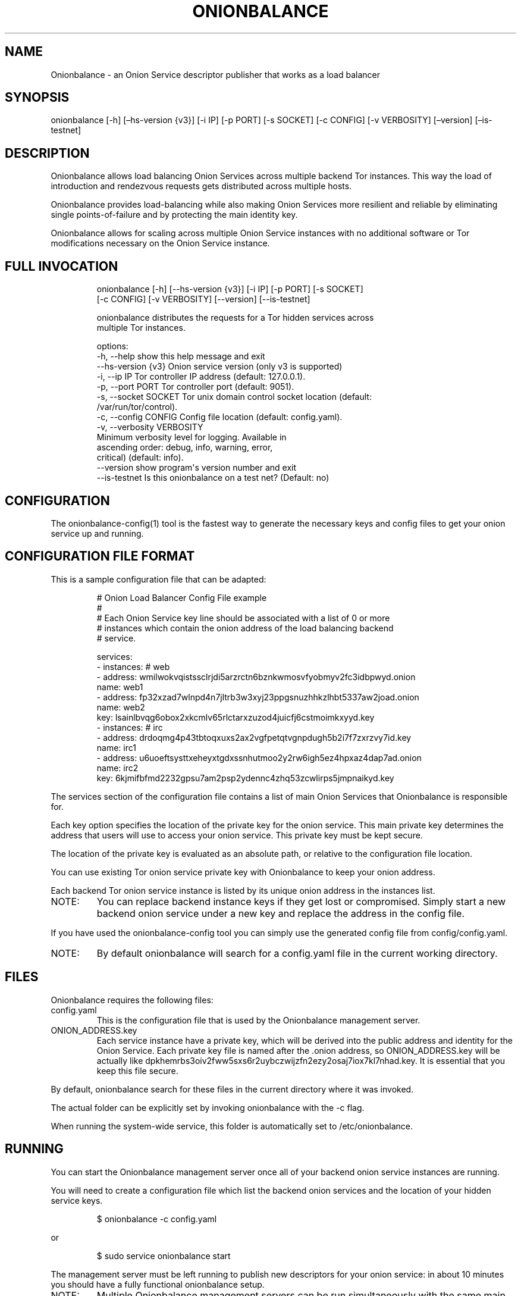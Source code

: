 .\" Automatically generated by Pandoc 3.1.11.1
.\"
.TH "ONIONBALANCE" "1" "Apr 24, 2025" "Onionbalance User Manual" ""
.SH NAME
Onionbalance \- an Onion Service descriptor publisher that works as a
load balancer
.SH SYNOPSIS
onionbalance [\-h] [\[en]hs\-version {v3}] [\-i IP] [\-p PORT] [\-s
SOCKET] [\-c CONFIG] [\-v VERBOSITY] [\[en]version] [\[en]is\-testnet]
.SH DESCRIPTION
Onionbalance allows load balancing Onion Services across multiple
backend Tor instances.
This way the load of introduction and rendezvous requests gets
distributed across multiple hosts.
.PP
Onionbalance provides load\-balancing while also making Onion Services
more resilient and reliable by eliminating single points\-of\-failure
and by protecting the main identity key.
.PP
Onionbalance allows for scaling across multiple Onion Service instances
with no additional software or Tor modifications necessary on the Onion
Service instance.
.SH FULL INVOCATION
.IP
.EX
onionbalance [\-h] [\-\-hs\-version {v3}] [\-i IP] [\-p PORT] [\-s SOCKET]
                    [\-c CONFIG] [\-v VERBOSITY] [\-\-version] [\-\-is\-testnet]

onionbalance distributes the requests for a Tor hidden services across
multiple Tor instances.

options:
  \-h, \-\-help            show this help message and exit
  \-\-hs\-version {v3}     Onion service version (only v3 is supported)
  \-i, \-\-ip IP           Tor controller IP address (default: 127.0.0.1).
  \-p, \-\-port PORT       Tor controller port (default: 9051).
  \-s, \-\-socket SOCKET   Tor unix domain control socket location (default:
                        /var/run/tor/control).
  \-c, \-\-config CONFIG   Config file location (default: config.yaml).
  \-v, \-\-verbosity VERBOSITY
                        Minimum verbosity level for logging. Available in
                        ascending order: debug, info, warning, error,
                        critical) (default: info).
  \-\-version             show program\[aq]s version number and exit
  \-\-is\-testnet          Is this onionbalance on a test net? (Default: no)
.EE
.SH CONFIGURATION
The onionbalance\-config(1) tool is the fastest way to generate the
necessary keys and config files to get your onion service up and
running.
.SH CONFIGURATION FILE FORMAT
This is a sample configuration file that can be adapted:
.IP
.EX
# Onion Load Balancer Config File example
#
# Each Onion Service key line should be associated with a list of 0 or more
# instances which contain the onion address of the load balancing backend
# service.

services:
\- instances: # web
  \- address: wmilwokvqistssclrjdi5arzrctn6bznkwmosvfyobmyv2fc3idbpwyd.onion
    name: web1
  \- address: fp32xzad7wlnpd4n7jltrb3w3xyj23ppgsnuzhhkzlhbt5337aw2joad.onion
    name: web2
  key: lsainlbvqg6obox2xkcmlv65rlctarxzuzod4juicfj6cstmoimkxyyd.key
\- instances: # irc
  \- address: drdoqmg4p43tbtoqxuxs2ax2vgfpetqtvgnpdugh5b2i7f7zxrzvy7id.key
    name: irc1
  \- address: u6uoeftsysttxeheyxtgdxssnhutmoo2y2rw6igh5ez4hpxaz4dap7ad.onion
    name: irc2
  key: 6kjmifbfmd2232gpsu7am2psp2ydennc4zhq53zcwlirps5jmpnaikyd.key
.EE
.PP
The services section of the configuration file contains a list of main
Onion Services that Onionbalance is responsible for.
.PP
Each key option specifies the location of the private key for the onion
service.
This main private key determines the address that users will use to
access your onion service.
This private key must be kept secure.
.PP
The location of the private key is evaluated as an absolute path, or
relative to the configuration file location.
.PP
You can use existing Tor onion service private key with Onionbalance to
keep your onion address.
.PP
Each backend Tor onion service instance is listed by its unique onion
address in the instances list.
.TP
NOTE:
You can replace backend instance keys if they get lost or compromised.
Simply start a new backend onion service under a new key and replace the
address in the config file.
.PP
If you have used the onionbalance\-config tool you can simply use the
generated config file from config/config.yaml.
.TP
NOTE:
By default onionbalance will search for a config.yaml file in the
current working directory.
.SH FILES
Onionbalance requires the following files:
.TP
config.yaml
This is the configuration file that is used by the Onionbalance
management server.
.TP
ONION_ADDRESS.key
Each service instance have a private key, which will be derived into the
public address and identity for the Onion Service.
Each private key file is named after the .onion address, so
ONION_ADDRESS.key will be actually like
dpkhemrbs3oiv2fww5sxs6r2uybczwijzfn2ezy2osaj7iox7kl7nhad.key.
It is essential that you keep this file secure.
.PP
By default, onionbalance search for these files in the current directory
where it was invoked.
.PP
The actual folder can be explicitly set by invoking onionbalance with
the \f[CR]\-c\f[R] flag.
.PP
When running the system\-wide service, this folder is automatically set
to /etc/onionbalance.
.SH RUNNING
You can start the Onionbalance management server once all of your
backend onion service instances are running.
.PP
You will need to create a configuration file which list the backend
onion services and the location of your hidden service keys.
.IP
.EX
$ onionbalance \-c config.yaml
.EE
.PP
or
.IP
.EX
$ sudo service onionbalance start
.EE
.PP
The management server must be left running to publish new descriptors
for your onion service: in about 10 minutes you should have a fully
functional onionbalance setup.
.TP
NOTE:
Multiple Onionbalance management servers can be run simultaneously with
the same main private key and configuration file to provide redundancy.
.SH ENVIRONMENT VARIABLES
.TP
ONIONBALANCE_CONFIG
Override the location for the Onionbalance configuration file.
.TP
ONIONBALANCE_LOG_LEVEL
Specify the minimum verbosity of log messages to output.
All log messages equal or higher the the specified log level are output.
The available log levels are the same as the \f[CR]\-\-verbosity\f[R]
command line option.
.TP
ONIONBALANCE_STATUS_SOCKET_LOCATION
The Onionbalance service creates a Unix domain socket which provides
real\-time information about the currently loaded service and
descriptors.
This option can be used to change the location of this domain socket.
(default: /var/run/onionbalance/control)
.TP
ONIONBALANCE_TOR_CONTROL_SOCKET
The location of the Tor unix domain control socket.
Onionbalance will attempt to connect to this control socket first before
falling back to using a control port connection.
(default: /var/run/tor/control)
.SH EXIT STATUS
Onionbalance is meant to be kept running in the background.
.PP
In case of unrecoverable errors, the exit status is 1.
Otherwise, the exit status is 0.
.SH LIMITATIONS
Onionbalance currently has the following limitations:
.IP "1." 3
Only supports the legacy C Tor implementation.
.IP "2." 3
Currently does not work along Tor\[cq]s Proof of Work (PoW) defense for
Onion Services.
.IP "3." 3
For other limitations, check the list of issues available at the
Onionbalance source code repository and the online documentation.
.SH AUTHOR
George Kadianakis, Donncha O\[cq]Cearbhaill, Silvio Rhatto
\f[CR]<rhatto\[at]torproject.org>\f[R]
.SH SEE ALSO
The \f[I]docs/\f[R] folder distributed with Onionbalance contains the
full documentation, which should also be available at
\f[CR]<https://onionservices.torproject.org/apps/web/onionbalance/>\f[R].
.PP
The Onionbalance source code and all documentation may be downloaded
from
\f[CR]<https://gitlab.torproject.org/tpo/onion\-services/onionbalance>\f[R].
.SH AUTHORS
Silvio Rhatto \c
.MT rhatto@torproject.org
.ME \c.
